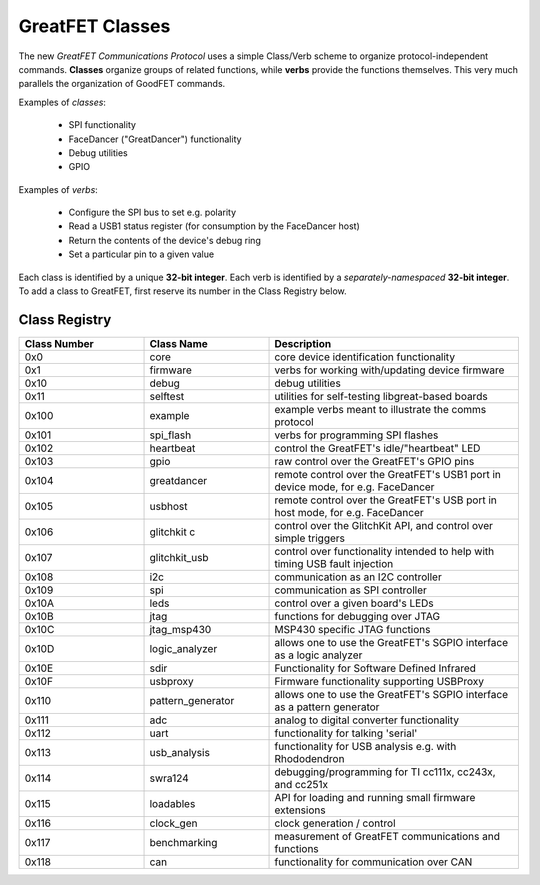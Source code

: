 ================================================
GreatFET Classes
================================================

The new *GreatFET Communications Protocol* uses a simple Class/Verb scheme to organize protocol-independent commands. **Classes** organize groups of related functions, while **verbs** provide the functions themselves. This very much parallels the organization of GoodFET commands.

Examples of *classes*:

    - SPI functionality
    - FaceDancer ("GreatDancer") functionality
    - Debug utilities
    - GPIO

Examples of *verbs*:

    - Configure the SPI bus to set e.g. polarity
    - Read a USB1 status register (for consumption by the FaceDancer host)
    - Return the contents of the device's debug ring
    - Set a particular pin to a given value

Each class is identified by a unique **32-bit integer**. Each verb is identified by a *separately-namespaced* **32-bit integer**. To add a class to GreatFET, first reserve its number in the Class Registry below.



Class Registry
~~~~~~~~~~~~~~

.. list-table ::
  :header-rows: 1
  :widths: 1 1 2

  * - Class Number
    - Class Name
    - Description 
  * - 0x0 
    - core
    - core device identification functionality
  * - 0x1
    - firmware
    - verbs for working with/updating device firmware
  * - 0x10
    - debug
    - debug utilities
  * - 0x11
    - selftest
    - utilities for self-testing libgreat-based boards
  * - 0x100   
    - example  
    - example verbs meant to illustrate the comms protocol
  * - 0x101   
    - spi_flash  
    - verbs for programming SPI flashes
  * - 0x102   
    - heartbeat  
    - control the GreatFET's idle/"heartbeat" LED 
  * - 0x103   
    - gpio  
    - raw control over the GreatFET's GPIO pins
  * - 0x104   
    - greatdancer  
    - remote control over the GreatFET's USB1 port in device mode, for e.g. FaceDancer 
  * - 0x105   
    - usbhost  
    - remote control over the GreatFET's USB port in host mode, for e.g. FaceDancer
  * - 0x106   
    - glitchkit  c
    - control over the GlitchKit API, and control over simple triggers
  * - 0x107   
    - glitchkit_usb  
    - control over functionality intended to help with timing USB fault injection
  * - 0x108   
    - i2c  
    - communication as an I2C controller
  * - 0x109   
    - spi  
    - communication as SPI controller
  * - 0x10A   
    - leds 
    - control over a given board's LEDs
  * - 0x10B   
    - jtag  
    - functions for debugging over JTAG
  * - 0x10C   
    - jtag_msp430  
    - MSP430 specific JTAG functions
  * - 0x10D   
    - logic_analyzer  
    - allows one to use the GreatFET's SGPIO interface as a logic analyzer
  * - 0x10E   
    - sdir  
    - Functionality for Software Defined Infrared
  * - 0x10F   
    - usbproxy  
    - Firmware functionality supporting USBProxy
  * - 0x110   
    - pattern_generator  
    - allows one to use the GreatFET's SGPIO interface as a pattern generator
  * - 0x111   
    - adc  
    - analog to digital converter functionality
  * - 0x112   
    - uart  
    - functionality for talking 'serial'
  * - 0x113   
    - usb_analysis  
    - functionality for USB analysis e.g. with Rhododendron
  * - 0x114   
    - swra124  
    - debugging/programming for TI cc111x, cc243x, and cc251x
  * - 0x115   
    - loadables  
    - API for loading and running small firmware extensions
  * - 0x116   
    - clock_gen  
    - clock generation / control
  * - 0x117   
    - benchmarking  
    - measurement of GreatFET communications and functions
  * - 0x118   
    - can  
    - functionality for communication over CAN

